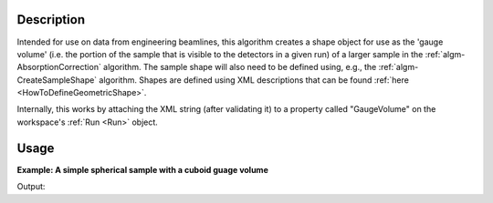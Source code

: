.. algorithm::

.. summary::

.. alias::

.. properties::

Description
-----------

Intended for use on data from engineering beamlines, this algorithm
creates a shape object for use as the 'gauge volume' (i.e. the portion
of the sample that is visible to the detectors in a given run) of a
larger sample in the :ref:`algm-AbsorptionCorrection`
algorithm. The sample shape will also need to be defined using, e.g.,
the :ref:`algm-CreateSampleShape` algorithm. Shapes are
defined using XML descriptions that can be found
:ref:`here <HowToDefineGeometricShape>`.

Internally, this works by attaching the XML string (after validating it)
to a property called "GaugeVolume" on the workspace's :ref:`Run <Run>`
object.


Usage
-----

**Example: A simple spherical sample with a cuboid guage volume**

.. testcode:: ExSimpleSpereWithCuboidGuage
    
    #setup the sample shape
    sphere = '''<sphere id="sample-sphere">
          <centre x="0" y="0" z="0"/>
          <radius val=".2" />
      </sphere>'''
    ws = CreateSampleWorkspace("Histogram",NumBanks=1,BankPixelWidth=1)
    ws = ConvertUnits(ws,"Wavelength")
    ws = Rebin(ws,Params=[1])
    CreateSampleShape(ws,sphere)
    SetSampleMaterial(ws,ChemicalFormula="V")

    #setup the guage volume
    cuboid = '''<cuboid id="shape">
        <left-front-bottom-point x="0.01" y="-0.1" z="0.0"  />
        <left-front-top-point  x="0.01" y="-0.1" z="0.02"  />
        <left-back-bottom-point  x="-0.01" y="-0.1" z="0.0"  />
        <right-front-bottom-point  x="0.01" y="0.1" z="0.0"  />
      </cuboid>'''
    DefineGaugeVolume(ws,cuboid)

    #restrict the number of wavelength points to speed up the example
    wsOut = AbsorptionCorrection(ws, NumberOfWavelengthPoints=5, ElementSize=2)

    print "The created workspace has one entry for each spectra: %i" % wsOut.getNumberHistograms()

Output:

.. testoutput:: ExSimpleSpereWithCuboidGuage

    The created workspace has one entry for each spectra: 1

.. categories::

.. sourcelink::
